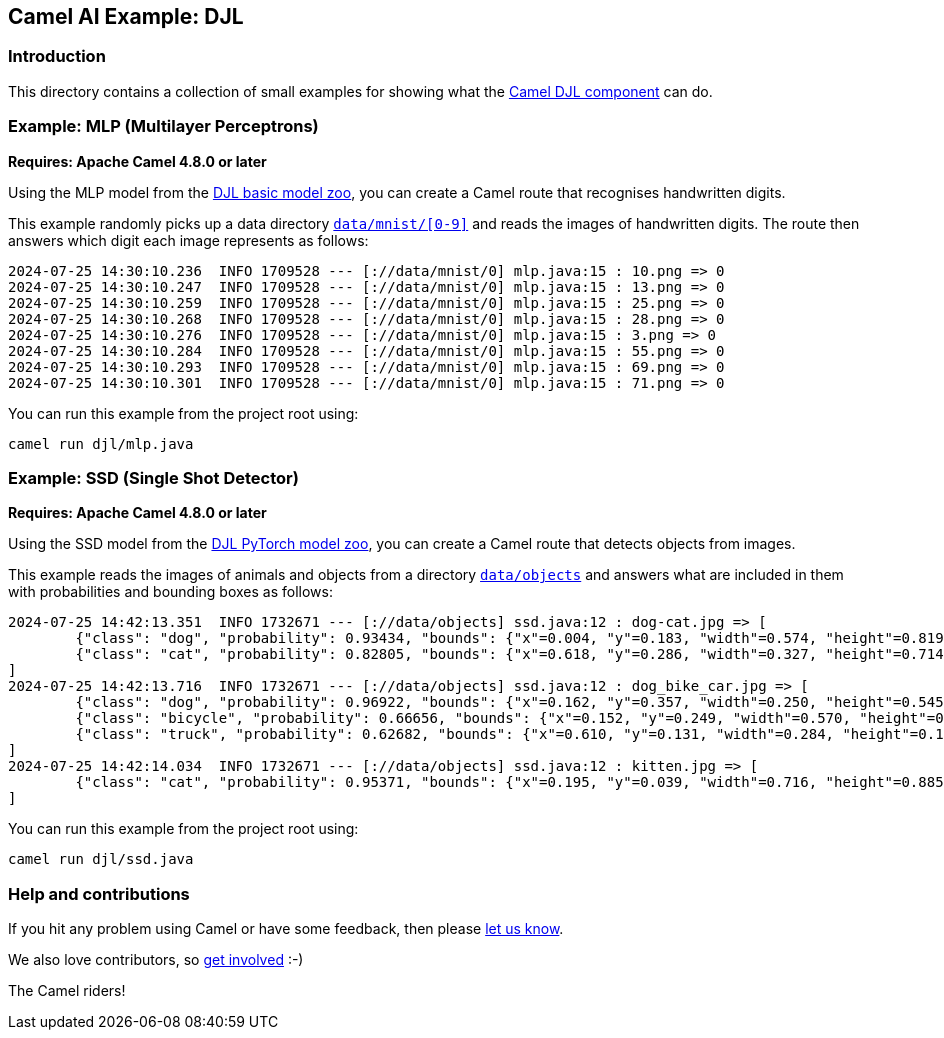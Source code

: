 == Camel AI Example: DJL

=== Introduction

This directory contains a collection of small examples for showing what the https://camel.apache.org/components/next/djl-component.html[Camel DJL component]
can do.

=== Example: MLP (Multilayer Perceptrons)

*Requires: Apache Camel 4.8.0 or later*

Using the MLP model from the https://docs.djl.ai/model-zoo/index.html[DJL basic model zoo],
you can create a Camel route that recognises handwritten digits.

This example randomly picks up a data directory link:../data/mnist[`data/mnist/[0-9\]`]
and reads the images of handwritten digits. The route then answers which digit each
image represents as follows:

----
2024-07-25 14:30:10.236  INFO 1709528 --- [://data/mnist/0] mlp.java:15 : 10.png => 0
2024-07-25 14:30:10.247  INFO 1709528 --- [://data/mnist/0] mlp.java:15 : 13.png => 0
2024-07-25 14:30:10.259  INFO 1709528 --- [://data/mnist/0] mlp.java:15 : 25.png => 0
2024-07-25 14:30:10.268  INFO 1709528 --- [://data/mnist/0] mlp.java:15 : 28.png => 0
2024-07-25 14:30:10.276  INFO 1709528 --- [://data/mnist/0] mlp.java:15 : 3.png => 0
2024-07-25 14:30:10.284  INFO 1709528 --- [://data/mnist/0] mlp.java:15 : 55.png => 0
2024-07-25 14:30:10.293  INFO 1709528 --- [://data/mnist/0] mlp.java:15 : 69.png => 0
2024-07-25 14:30:10.301  INFO 1709528 --- [://data/mnist/0] mlp.java:15 : 71.png => 0
----

You can run this example from the project root using:

[source,console]
----
camel run djl/mlp.java
----

=== Example: SSD (Single Shot Detector)

*Requires: Apache Camel 4.8.0 or later*

Using the SSD model from the https://docs.djl.ai/engines/pytorch/pytorch-model-zoo/index.html[DJL PyTorch model zoo],
you can create a Camel route that detects objects from images.

This example reads the images of animals and objects from a directory link:../data/objects[`data/objects`]
and answers what are included in them with probabilities and bounding boxes as follows:

----
2024-07-25 14:42:13.351  INFO 1732671 --- [://data/objects] ssd.java:12 : dog-cat.jpg => [
        {"class": "dog", "probability": 0.93434, "bounds": {"x"=0.004, "y"=0.183, "width"=0.574, "height"=0.819}}
        {"class": "cat", "probability": 0.82805, "bounds": {"x"=0.618, "y"=0.286, "width"=0.327, "height"=0.714}}
]
2024-07-25 14:42:13.716  INFO 1732671 --- [://data/objects] ssd.java:12 : dog_bike_car.jpg => [
        {"class": "dog", "probability": 0.96922, "bounds": {"x"=0.162, "y"=0.357, "width"=0.250, "height"=0.545}}
        {"class": "bicycle", "probability": 0.66656, "bounds": {"x"=0.152, "y"=0.249, "width"=0.570, "height"=0.558}}
        {"class": "truck", "probability": 0.62682, "bounds": {"x"=0.610, "y"=0.131, "width"=0.284, "height"=0.167}}
]
2024-07-25 14:42:14.034  INFO 1732671 --- [://data/objects] ssd.java:12 : kitten.jpg => [
        {"class": "cat", "probability": 0.95371, "bounds": {"x"=0.195, "y"=0.039, "width"=0.716, "height"=0.885}}
]
----

You can run this example from the project root using:

[source,console]
----
camel run djl/ssd.java
----

=== Help and contributions

If you hit any problem using Camel or have some feedback, then please
https://camel.apache.org/community/support/[let us know].

We also love contributors, so
https://camel.apache.org/community/contributing/[get involved] :-)

The Camel riders!

